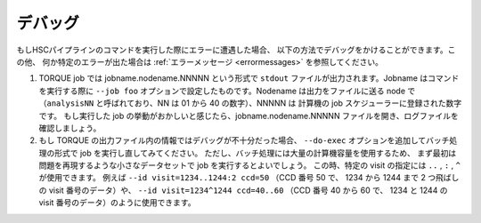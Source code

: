 .. _jp_debugging:

=========
デバッグ
=========

もしHSCパイプラインのコマンドを実行した際にエラーに遭遇した場合、
以下の方法でデバッグをかけることができます。この他、
何か特定のエラーが出た場合は :ref:`エラーメッセージ <errormessages>` を参照してください。

#. TORQUE job では jobname.nodename.NNNNN という形式で ``stdout`` 
   ファイルが出力されます。Jobname はコマンドを実行する際に ``--job foo`` 
   オプションで設定したものです。Nodename は出力をファイルに送る node で
   （``analysisNN`` と呼ばれており、NN は 01 から 40 の数字）、NNNNN は
   計算機の job スケジューラーに登録された数字です。
   もし実行した job の挙動がおかしいと感じたら、jobname.nodename.NNNNN
   ファイルを開き、ログファイルを確認しましょう。

#. もし TORQUE の出力ファイル内の情報ではデバッグが不十分だった場合、
   ``--do-exec`` オプションを追加してバッチ処理の形式で job を実行し直してみてください。
   ただし、バッチ処理には大量の計算機容量を使用するため、
   まず最初は問題を再現するような小さなデータセットで job を実行するとよいでしょう。
   この時、特定の visit の指定には ``..`` , ``:`` , ``^`` が使用できます。
   例えば ``--id visit=1234..1244:2 ccd=50`` （CCD 番号 50 で、
   1234 から 1244 まで 2 つ飛ばしの visit 番号のデータ）や、
   ``--id visit=1234^1244 ccd=40..60`` （CCD 番号 40 から 60 で、
   1234 と 1244 の visit 番号のデータ）のように使用できます。
   
   



